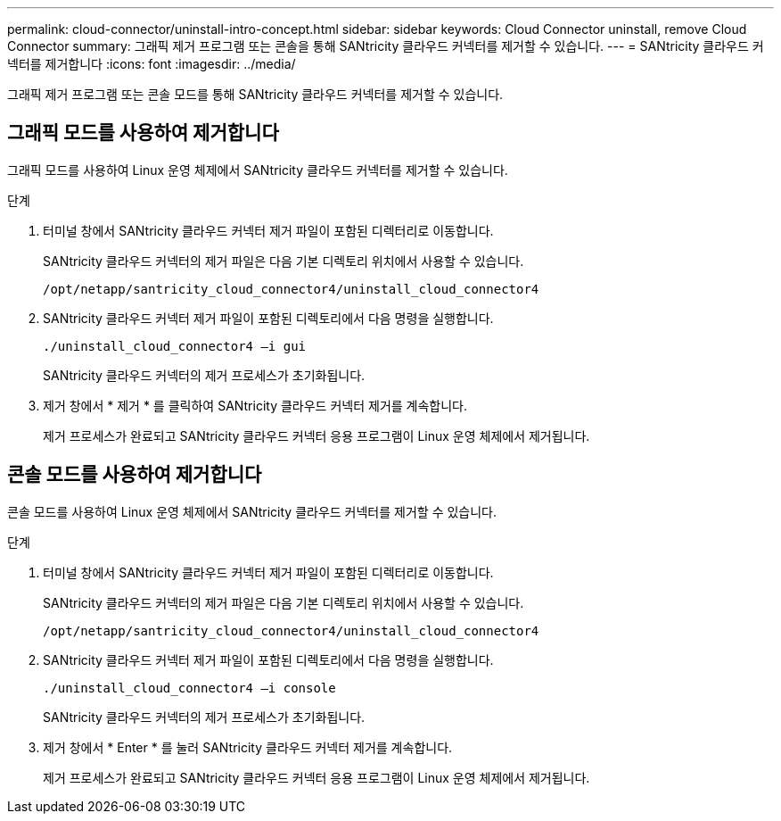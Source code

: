 ---
permalink: cloud-connector/uninstall-intro-concept.html 
sidebar: sidebar 
keywords: Cloud Connector uninstall, remove Cloud Connector 
summary: 그래픽 제거 프로그램 또는 콘솔을 통해 SANtricity 클라우드 커넥터를 제거할 수 있습니다. 
---
= SANtricity 클라우드 커넥터를 제거합니다
:icons: font
:imagesdir: ../media/


[role="lead"]
그래픽 제거 프로그램 또는 콘솔 모드를 통해 SANtricity 클라우드 커넥터를 제거할 수 있습니다.



== 그래픽 모드를 사용하여 제거합니다

그래픽 모드를 사용하여 Linux 운영 체제에서 SANtricity 클라우드 커넥터를 제거할 수 있습니다.

.단계
. 터미널 창에서 SANtricity 클라우드 커넥터 제거 파일이 포함된 디렉터리로 이동합니다.
+
SANtricity 클라우드 커넥터의 제거 파일은 다음 기본 디렉토리 위치에서 사용할 수 있습니다.

+
[listing]
----
/opt/netapp/santricity_cloud_connector4/uninstall_cloud_connector4
----
. SANtricity 클라우드 커넥터 제거 파일이 포함된 디렉토리에서 다음 명령을 실행합니다.
+
[listing]
----
./uninstall_cloud_connector4 –i gui
----
+
SANtricity 클라우드 커넥터의 제거 프로세스가 초기화됩니다.

. 제거 창에서 * 제거 * 를 클릭하여 SANtricity 클라우드 커넥터 제거를 계속합니다.
+
제거 프로세스가 완료되고 SANtricity 클라우드 커넥터 응용 프로그램이 Linux 운영 체제에서 제거됩니다.





== 콘솔 모드를 사용하여 제거합니다

콘솔 모드를 사용하여 Linux 운영 체제에서 SANtricity 클라우드 커넥터를 제거할 수 있습니다.

.단계
. 터미널 창에서 SANtricity 클라우드 커넥터 제거 파일이 포함된 디렉터리로 이동합니다.
+
SANtricity 클라우드 커넥터의 제거 파일은 다음 기본 디렉토리 위치에서 사용할 수 있습니다.

+
[listing]
----
/opt/netapp/santricity_cloud_connector4/uninstall_cloud_connector4
----
. SANtricity 클라우드 커넥터 제거 파일이 포함된 디렉토리에서 다음 명령을 실행합니다.
+
[listing]
----
./uninstall_cloud_connector4 –i console
----
+
SANtricity 클라우드 커넥터의 제거 프로세스가 초기화됩니다.

. 제거 창에서 * Enter * 를 눌러 SANtricity 클라우드 커넥터 제거를 계속합니다.
+
제거 프로세스가 완료되고 SANtricity 클라우드 커넥터 응용 프로그램이 Linux 운영 체제에서 제거됩니다.


